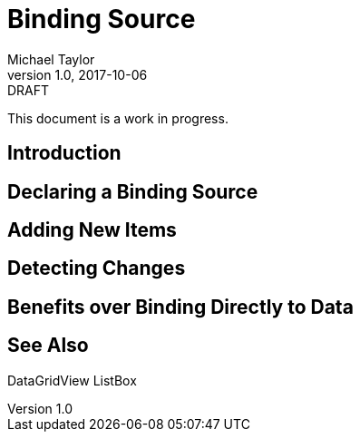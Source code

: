 = Binding Source
Michael Taylor
v1.0, 2017-10-06

.DRAFT
****
This document is a work in progress.
****

== Introduction

== Declaring a Binding Source

== Adding New Items

== Detecting Changes

== Benefits over Binding Directly to Data

== See Also

DataGridView
ListBox
